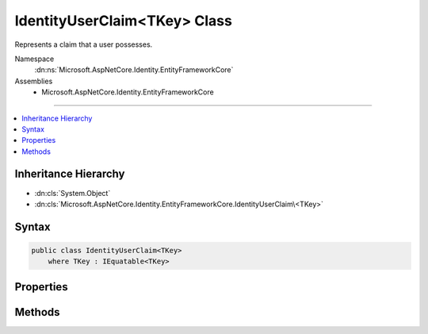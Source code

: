 

IdentityUserClaim<TKey> Class
=============================






Represents a claim that a user possesses. 


Namespace
    :dn:ns:`Microsoft.AspNetCore.Identity.EntityFrameworkCore`
Assemblies
    * Microsoft.AspNetCore.Identity.EntityFrameworkCore

----

.. contents::
   :local:



Inheritance Hierarchy
---------------------


* :dn:cls:`System.Object`
* :dn:cls:`Microsoft.AspNetCore.Identity.EntityFrameworkCore.IdentityUserClaim\<TKey>`








Syntax
------

.. code-block:: csharp

    public class IdentityUserClaim<TKey>
        where TKey : IEquatable<TKey>








.. dn:class:: Microsoft.AspNetCore.Identity.EntityFrameworkCore.IdentityUserClaim`1
    :hidden:

.. dn:class:: Microsoft.AspNetCore.Identity.EntityFrameworkCore.IdentityUserClaim<TKey>

Properties
----------

.. dn:class:: Microsoft.AspNetCore.Identity.EntityFrameworkCore.IdentityUserClaim<TKey>
    :noindex:
    :hidden:

    
    .. dn:property:: Microsoft.AspNetCore.Identity.EntityFrameworkCore.IdentityUserClaim<TKey>.ClaimType
    
        
    
        
        Gets or sets the claim type for this claim.
    
        
        :rtype: System.String
    
        
        .. code-block:: csharp
    
            public virtual string ClaimType { get; set; }
    
    .. dn:property:: Microsoft.AspNetCore.Identity.EntityFrameworkCore.IdentityUserClaim<TKey>.ClaimValue
    
        
    
        
        Gets or sets the claim value for this claim.
    
        
        :rtype: System.String
    
        
        .. code-block:: csharp
    
            public virtual string ClaimValue { get; set; }
    
    .. dn:property:: Microsoft.AspNetCore.Identity.EntityFrameworkCore.IdentityUserClaim<TKey>.Id
    
        
    
        
        Gets or sets the identifier for this user claim.
    
        
        :rtype: System.Int32
    
        
        .. code-block:: csharp
    
            public virtual int Id { get; set; }
    
    .. dn:property:: Microsoft.AspNetCore.Identity.EntityFrameworkCore.IdentityUserClaim<TKey>.UserId
    
        
    
        
        Gets or sets the primary key of the user associated with this claim.
    
        
        :rtype: TKey
    
        
        .. code-block:: csharp
    
            public virtual TKey UserId { get; set; }
    

Methods
-------

.. dn:class:: Microsoft.AspNetCore.Identity.EntityFrameworkCore.IdentityUserClaim<TKey>
    :noindex:
    :hidden:

    
    .. dn:method:: Microsoft.AspNetCore.Identity.EntityFrameworkCore.IdentityUserClaim<TKey>.InitializeFromClaim(System.Security.Claims.Claim)
    
        
    
        
        Reads the type and value from the Claim.
    
        
    
        
        :type claim: System.Security.Claims.Claim
    
        
        .. code-block:: csharp
    
            public virtual void InitializeFromClaim(Claim claim)
    
    .. dn:method:: Microsoft.AspNetCore.Identity.EntityFrameworkCore.IdentityUserClaim<TKey>.ToClaim()
    
        
    
        
        Converts the entity into a Claim instance.
    
        
        :rtype: System.Security.Claims.Claim
    
        
        .. code-block:: csharp
    
            public virtual Claim ToClaim()
    

